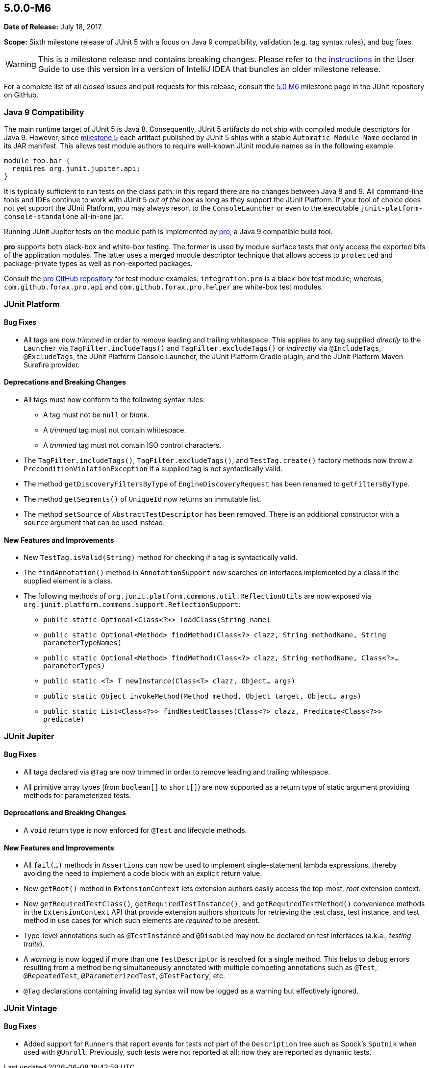 [[release-notes-5.0.0-m6]]
== 5.0.0-M6

*Date of Release:* July 18, 2017

*Scope:* Sixth milestone release of JUnit 5 with a focus on Java 9 compatibility,
validation (e.g. tag syntax rules), and bug fixes.

WARNING: This is a milestone release and contains breaking changes. Please refer to the
<<../user-guide/index.adoc#running-tests-ide-intellij-idea,instructions>> in the User Guide to use this
version in a version of IntelliJ IDEA that bundles an older milestone release.

For a complete list of all _closed_ issues and pull requests for this release, consult the
link:{junit5-repo}+/milestone/11?closed=1+[5.0 M6] milestone page in the JUnit repository
on GitHub.


[[release-notes-5.0.0-m6-java-9-compatibility]]
=== Java 9 Compatibility

The main runtime target of JUnit 5 is Java 8. Consequently, JUnit 5 artifacts do not ship
with compiled module descriptors for Java 9. However, since
<<release-notes-5.0.0-m5,milestone 5>> each artifact published by JUnit 5 ships with a
stable `Automatic-Module-Name` declared in its JAR manifest. This allows test module
authors to require well-known JUnit module names as in the following example.

```
module foo.bar {
  requires org.junit.jupiter.api;
}
```

It is typically sufficient to run tests on the class path: in this regard there are no
changes between Java 8 and 9. All command-line tools and IDEs continue to work with JUnit
5 _out of the box_ as long as they support the JUnit Platform. If your tool of choice
does not yet support the JUnit Platform, you may always resort to the `ConsoleLauncher`
or even to the executable `junit-platform-console-standalone` all-in-one jar.

Running JUnit Jupiter tests on the module path is implemented by
https://github.com/forax/pro[pro], a Java 9 compatible build tool.

*pro* supports both black-box and white-box testing. The former is used by module surface
tests that only access the exported bits of the application modules. The latter uses a
merged module descriptor technique that allows access to `protected` and package-private
types as well as non-exported packages.

Consult the https://github.com/forax/pro/tree/master/src/test/java[pro GitHub repository]
for test module examples: `integration.pro` is a black-box test module; whereas,
`com.github.forax.pro.api` and `com.github.forax.pro.helper` are white-box test modules.


[[release-notes-5.0.0-m6-junit-platform]]
=== JUnit Platform

==== Bug Fixes

* All tags are now _trimmed_ in order to remove leading and trailing whitespace. This
  applies to any tag supplied _directly_ to the `Launcher` via `TagFilter.includeTags()`
  and `TagFilter.excludeTags()` or _indirectly_ via `@IncludeTags`, `@ExcludeTags`, the
  JUnit Platform Console Launcher, the JUnit Platform Gradle plugin, and the JUnit
  Platform Maven Surefire provider.

==== Deprecations and Breaking Changes

* All tags must now conform to the following syntax rules:
** A tag must not be `null` or _blank_.
** A _trimmed_ tag must not contain whitespace.
** A _trimmed_ tag must not contain ISO control characters.
* The `TagFilter.includeTags()`, `TagFilter.excludeTags()`, and `TestTag.create()`
  factory methods now throw a `PreconditionViolationException` if a supplied tag is not
  syntactically valid.
* The method `getDiscoveryFiltersByType` of `EngineDiscoveryRequest` has been renamed to
  `getFiltersByType`.
* The method `getSegments()` of `UniqueId` now returns an immutable list.
* The method `setSource` of `AbstractTestDescriptor` has been removed. There is an additional
  constructor with a `source` argument that can be used instead.

==== New Features and Improvements

* New `TestTag.isValid(String)` method for checking if a tag is syntactically valid.
* The `findAnnotation()` method in `AnnotationSupport` now searches on interfaces
  implemented by a class if the supplied element is a class.
* The following methods of `org.junit.platform.commons.util.ReflectionUtils` are now
  exposed via `org.junit.platform.commons.support.ReflectionSupport`:
** `public static Optional<Class<?>> loadClass(String name)`
** `public static Optional<Method> findMethod(Class<?> clazz, String methodName, String parameterTypeNames)`
** `public static Optional<Method> findMethod(Class<?> clazz, String methodName, Class<?>... parameterTypes)`
** `public static <T> T newInstance(Class<T> clazz, Object... args)`
** `public static Object invokeMethod(Method method, Object target, Object... args)`
** `public static List<Class<?>> findNestedClasses(Class<?> clazz, Predicate<Class<?>> predicate)`


[[release-notes-5.0.0-m6-junit-jupiter]]
=== JUnit Jupiter

==== Bug Fixes

* All tags declared via `@Tag` are now trimmed in order to remove leading and trailing
  whitespace.
* All primitive array types (from `boolean[]` to `short[]`) are now supported as a
  return type of static argument providing methods for parameterized tests.

==== Deprecations and Breaking Changes

* A `void` return type is now enforced for `@Test` and lifecycle methods.

==== New Features and Improvements

* All `fail(...)` methods in `Assertions` can now be used to implement single-statement
  lambda expressions, thereby avoiding the need to implement a code block with an
  explicit return value.
* New `getRoot()` method in `ExtensionContext` lets extension authors easily access the
  top-most, _root_ extension context.
* New `getRequiredTestClass()`, `getRequiredTestInstance()`, and
  `getRequiredTestMethod()` convenience methods in the `ExtensionContext` API that
  provide extension authors shortcuts for retrieving the test class, test instance, and
  test method in use cases for which such elements are _required_ to be present.
* Type-level annotations such as `@TestInstance` and `@Disabled` may now be declared on
  test interfaces (a.k.a., _testing traits_).
* A _warning_ is now logged if more than one `TestDescriptor` is resolved for a single
  method. This helps to debug errors resulting from a method being simultaneously
  annotated with multiple competing annotations such as `@Test`, `@RepeatedTest`,
  `@ParameterizedTest`, `@TestFactory`, etc.
* `@Tag` declarations containing invalid tag syntax will now be logged as a warning but
  effectively ignored.


[[release-notes-5.0.0-m6-junit-vintage]]
=== JUnit Vintage

==== Bug Fixes

* Added support for `Runners` that report events for tests not part of the `Description`
  tree such as Spock's `Sputnik` when used with `@Unroll`. Previously, such tests were not
  reported at all; now they are reported as dynamic tests.
